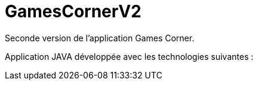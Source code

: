 = GamesCornerV2

Seconde version de l'application Games Corner.

Application JAVA développée avec les technologies suivantes : 
  
